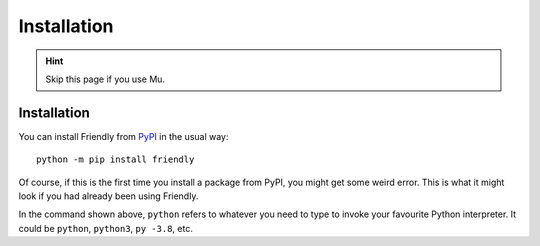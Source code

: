 Installation 
==============

.. hint::

    |mu_logo| Skip this page if you use Mu.

.. |mu_logo| image:: images/mu_logo.png



Installation
-------------

You can install Friendly from `PyPI <https://pypi.org/>`_ in the usual way::


    python -m pip install friendly


Of course, if this is the first time you install a package from PyPI,
you might get some weird error. This is what it might look if you
had already been using Friendly.


.. image:: images/pip.png
   :scale: 50 %
   :alt: error using pip inside a console


In the command shown above,
``python`` refers to whatever you need to type to invoke your
favourite Python interpreter.
It could be ``python``, ``python3``, ``py -3.8``, etc.
